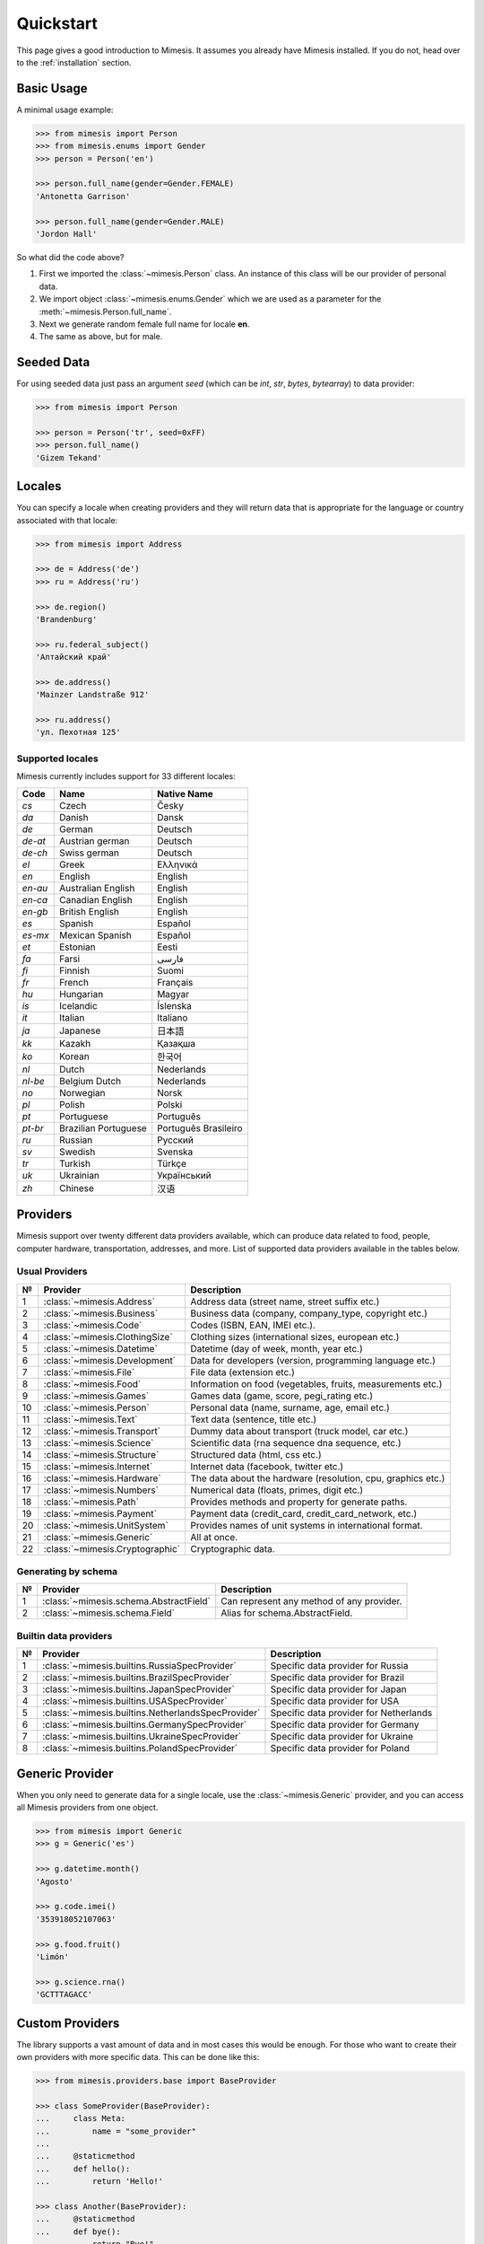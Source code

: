 .. _quickstart:

Quickstart
==========

This page gives a good introduction to Mimesis. It
assumes you already have Mimesis installed.
If you do not, head over to the :ref:`installation` section.


Basic Usage
-----------

A minimal usage example:

.. code:: python

    >>> from mimesis import Person
    >>> from mimesis.enums import Gender
    >>> person = Person('en')

    >>> person.full_name(gender=Gender.FEMALE)
    'Antonetta Garrison'

    >>> person.full_name(gender=Gender.MALE)
    'Jordon Hall'


So what did the code above?

1. First we imported the :class:`~mimesis.Person` class. An instance of this
   class will be our provider of personal data.
2. We import object :class:`~mimesis.enums.Gender` which we are used as a
   parameter for the :meth:`~mimesis.Person.full_name`.
3. Next we generate random female full name for locale **en**.
4. The same as above, but for male.


Seeded Data
-----------

For using seeded data just pass an argument *seed* (which can be *int*, *str*, *bytes*, *bytearray*)
to data provider:

.. code-block:: python

    >>> from mimesis import Person

    >>> person = Person('tr', seed=0xFF)
    >>> person.full_name()
    'Gizem Tekand'



.. _locales:

Locales
-------

You can specify a locale when creating providers and they will return data that is appropriate for
the language or country associated with that locale:

.. code-block:: python

    >>> from mimesis import Address

    >>> de = Address('de')
    >>> ru = Address('ru')

    >>> de.region()
    'Brandenburg'

    >>> ru.federal_subject()
    'Алтайский край'

    >>> de.address()
    'Mainzer Landstraße 912'

    >>> ru.address()
    'ул. Пехотная 125'



Supported locales
~~~~~~~~~~~~~~~~~

Mimesis currently includes support for 33 different locales:

=======  ====================  ====================
Code     Name                  Native Name
=======  ====================  ====================
`cs`     Czech                 Česky
`da`     Danish                Dansk
`de`     German                Deutsch
`de-at`  Austrian german       Deutsch
`de-ch`  Swiss german          Deutsch
`el`	 Greek                 Ελληνικά
`en`     English               English
`en-au`  Australian English    English
`en-ca`  Canadian English      English
`en-gb`  British English       English
`es`     Spanish               Español
`es-mx`  Mexican Spanish       Español
`et`     Estonian              Eesti
`fa`     Farsi                 فارسی
`fi`     Finnish               Suomi
`fr`     French                Français
`hu`     Hungarian             Magyar
`is`     Icelandic             Íslenska
`it`     Italian               Italiano
`ja`     Japanese              日本語
`kk`     Kazakh                Қазақша
`ko`	 Korean                한국어
`nl`     Dutch                 Nederlands
`nl-be`  Belgium Dutch         Nederlands
`no`     Norwegian             Norsk
`pl`     Polish                Polski
`pt`     Portuguese            Português
`pt-br`  Brazilian Portuguese  Português Brasileiro
`ru`     Russian               Русский
`sv`     Swedish               Svenska
`tr`     Turkish               Türkçe
`uk`     Ukrainian             Український
`zh`     Chinese               汉语
=======  ====================  ====================


Providers
---------
Mimesis support over twenty different data providers available,
which can produce data related to food, people, computer hardware,
transportation, addresses, and more. List of supported data providers
available in the tables below.

Usual Providers
~~~~~~~~~~~~~~~

+------+----------------------------------+------------------------------------------------------------------+
| №    | Provider                         | Description                                                      |
+======+==================================+==================================================================+
| 1    | :class:`~mimesis.Address`        | Address data (street name, street suffix etc.)                   |
+------+----------------------------------+------------------------------------------------------------------+
| 2    | :class:`~mimesis.Business`       | Business data (company, company\_type, copyright etc.)           |
+------+----------------------------------+------------------------------------------------------------------+
| 3    | :class:`~mimesis.Code`           | Codes (ISBN, EAN, IMEI etc.).                                    |
+------+----------------------------------+------------------------------------------------------------------+
| 4    | :class:`~mimesis.ClothingSize`   | Clothing sizes (international sizes, european etc.)              |
+------+----------------------------------+------------------------------------------------------------------+
| 5    | :class:`~mimesis.Datetime`       | Datetime (day of week, month, year etc.)                         |
+------+----------------------------------+------------------------------------------------------------------+
| 6    | :class:`~mimesis.Development`    | Data for developers (version, programming language etc.)         |
+------+----------------------------------+------------------------------------------------------------------+
| 7    | :class:`~mimesis.File`           | File data (extension etc.)                                       |
+------+----------------------------------+------------------------------------------------------------------+
| 8    | :class:`~mimesis.Food`           | Information on food (vegetables, fruits, measurements etc.)      |
+------+----------------------------------+------------------------------------------------------------------+
| 9    | :class:`~mimesis.Games`          | Games data (game, score, pegi\_rating etc.)                      |
+------+----------------------------------+------------------------------------------------------------------+
| 10   | :class:`~mimesis.Person`         | Personal data (name, surname, age, email etc.)                   |
+------+----------------------------------+------------------------------------------------------------------+
| 11   | :class:`~mimesis.Text`           | Text data (sentence, title etc.)                                 |
+------+----------------------------------+------------------------------------------------------------------+
| 12   | :class:`~mimesis.Transport`      | Dummy data about transport (truck model, car etc.)               |
+------+----------------------------------+------------------------------------------------------------------+
| 13   | :class:`~mimesis.Science`        | Scientific data (rna sequence dna sequence, etc.)                |
+------+----------------------------------+------------------------------------------------------------------+
| 14   | :class:`~mimesis.Structure`      | Structured data (html, css etc.)                                 |
+------+----------------------------------+------------------------------------------------------------------+
| 15   | :class:`~mimesis.Internet`       | Internet data (facebook, twitter etc.)                           |
+------+----------------------------------+------------------------------------------------------------------+
| 16   | :class:`~mimesis.Hardware`       | The data about the hardware (resolution, cpu, graphics etc.)     |
+------+----------------------------------+------------------------------------------------------------------+
| 17   | :class:`~mimesis.Numbers`        | Numerical data (floats, primes, digit etc.)                      |
+------+----------------------------------+------------------------------------------------------------------+
| 18   | :class:`~mimesis.Path`           | Provides methods and property for generate paths.                |
+------+----------------------------------+------------------------------------------------------------------+
| 19   | :class:`~mimesis.Payment`        | Payment data (credit_card, credit_card_network, etc.)            |
+------+----------------------------------+------------------------------------------------------------------+
| 20   | :class:`~mimesis.UnitSystem`     | Provides names of unit systems in international format.          |
+------+----------------------------------+------------------------------------------------------------------+
| 21   | :class:`~mimesis.Generic`        | All at once.                                                     |
+------+----------------------------------+------------------------------------------------------------------+
| 22   | :class:`~mimesis.Cryptographic`  | Cryptographic data.                                              |
+------+----------------------------------+------------------------------------------------------------------+


Generating by schema
~~~~~~~~~~~~~~~~~~~~

+------+----------------------------------------+----------------------------------------------+
| №    | Provider                               | Description                                  |
+======+========================================+==============================================+
|  1   | :class:`~mimesis.schema.AbstractField` | Can represent any method of any provider.    |
+------+----------------------------------------+----------------------------------------------+
|  2   | :class:`~mimesis.schema.Field`         | Alias for schema.AbstractField.              |
+------+----------------------------------------+----------------------------------------------+



Builtin data providers
~~~~~~~~~~~~~~~~~~~~~~

+------+----------------------------------------------------+--------------------------------------------+
| №    | Provider                                           | Description                                |
+======+====================================================+============================================+
|  1   | :class:`~mimesis.builtins.RussiaSpecProvider`      | Specific data provider for Russia          |
+------+----------------------------------------------------+--------------------------------------------+
|  2   | :class:`~mimesis.builtins.BrazilSpecProvider`      | Specific data provider for Brazil          |
+------+----------------------------------------------------+--------------------------------------------+
|  3   | :class:`~mimesis.builtins.JapanSpecProvider`       | Specific data provider for Japan           |
+------+----------------------------------------------------+--------------------------------------------+
|  4   | :class:`~mimesis.builtins.USASpecProvider`         | Specific data provider for USA             |
+------+----------------------------------------------------+--------------------------------------------+
|  5   | :class:`~mimesis.builtins.NetherlandsSpecProvider` | Specific data provider for Netherlands     |
+------+----------------------------------------------------+--------------------------------------------+
|  6   | :class:`~mimesis.builtins.GermanySpecProvider`     | Specific data provider for Germany         |
+------+----------------------------------------------------+--------------------------------------------+
|  7   | :class:`~mimesis.builtins.UkraineSpecProvider`     | Specific data provider for Ukraine         |
+------+----------------------------------------------------+--------------------------------------------+
|  8   | :class:`~mimesis.builtins.PolandSpecProvider`      | Specific data provider for Poland          |
+------+----------------------------------------------------+--------------------------------------------+

Generic Provider
----------------

When you only need to generate data for a single locale, use the :class:`~mimesis.Generic` provider,
and you can access all Mimesis providers from one object.

.. code-block:: python

    >>> from mimesis import Generic
    >>> g = Generic('es')

    >>> g.datetime.month()
    'Agosto'

    >>> g.code.imei()
    '353918052107063'

    >>> g.food.fruit()
    'Limón'

    >>> g.science.rna()
    'GCTTTAGACC'



Custom Providers
----------------

The library supports a vast amount of data and in most cases this would
be enough. For those who want to create their own providers with more
specific data. This can be done like this:

.. code:: python

    >>> from mimesis.providers.base import BaseProvider

    >>> class SomeProvider(BaseProvider):
    ...     class Meta:
    ...         name = "some_provider"
    ...
    ...     @staticmethod
    ...     def hello():
    ...         return 'Hello!'

    >>> class Another(BaseProvider):
    ...     @staticmethod
    ...     def bye():
    ...         return "Bye!"

    >>> generic.add_provider(SomeProvider)
    >>> generic.add_provider(Another)

    >>> generic.some_provider.hello()
    'Hello!'

    >>> generic.another.bye()
    'Bye!'

You can also add multiple providers:

.. code:: python

    >>> generic.add_providers(SomeProvider, Another)
    >>> generic.some_provider.hello()
    'Hello!'
    >>> generic.another.bye()
    'Bye!'

Everything is pretty easy and self-explanatory here, therefore, we will
only clarify one moment — attribute *name*, class *Meta* is the name
of a class through which access to methods of user-class providers is
carried out. By default class name is the name of the class in lowercase 
letters.


Built-in Providers
------------------

Most countries, where only one language is official, have data typical
only for these particular countries. For example, «CPF» for Brazil
(**pt-br**), «SSN» for USA (**en**). This kind of data can cause
discomfort and meddle with the order (or at least annoy) by being
present in all the objects regardless of the chosen language standard.
You can see that for yourselves by looking at the example (the code
won’t run):

.. code:: python

    >>> from mimesis import Person
    >>> person = Person('en')

    >>> person.ssn()
    >>> person.cpf()

We bet everyone would agree that this does not look too good.
Perfectionists, as we are, have taken care of this in a way that some
specific regional provider would not bother other providers for other
regions. For this reason, class providers with locally-specific data are
separated into a special sub-package (**mimesis.builtins**) for keeping
a common class structure for all languages and their objects.

Here’s how it works:

.. code:: python

    >>> from mimesis import Generic
    >>> from mimesis.builtins import BrazilSpecProvider

    >>> generic = Generic('pt-br')
    >>> generic.add_provider(BrazilSpecProvider)
    >>> generic.brazil_provider.cpf()
    '696.441.186-00'

If you want to change default name of built-in provider, just change
value of attribute *name*, class *Meta* of the builtin provider:

.. code:: python

    >>> BrazilSpecProvider.Meta.name = 'brasil'
    >>> generic.add_provider(BrazilSpecProvider)
    >>> generic.brasil.cpf()
    '019.775.929-70'

Or just inherit the class and override the value of attribute *name*
of class *Meta* of the provider (in our case this is :class:`~mimesis.builtins.BrazilSpecProvider`) :

.. code:: python

    >>> class Brasil(BrazilSpecProvider):
    ...
    ...     class Meta:
    ...         name = "brasil"
    ...
    >>> generic.add_provider(Brasil)
    >>> generic.brasil.cnpj()
    '55.806.487/7994-45'

Generally, you don’t need to add built-it classes to the object
:class:`~mimesis.Generic`. It was done in the example with the single purpose of
demonstrating in which cases you should add a built-in class provider to
the object :class:`~mimesis.Generic`. You can use it directly, as shown below:

.. code:: python

    >>> from mimesis.builtins import RussiaSpecProvider
    >>> from mimesis.enums import Gender
    >>> ru = RussiaSpecProvider()

    >>> ru.patronymic(gender=Gender.FEMALE)
    'Петровна'

    >>> ru.patronymic(gender=Gender.MALE)
    'Бенедиктович'


Generating by Schema
--------------------

For generating data by schema, just create an instance of :class:`~mimesis.schema.Field`
object, which takes any string which represents the name of data
provider in format *provider.method_name* (explicitly defines that the
method *method_name* belongs to data-provider *provider*) or *method* (will be
chosen the first provider which has a method *method_name*) and the
**\**kwargs** of the method *method_name*, after that you should
describe the schema in lambda function and pass it to
the object :class:`~mimesis.schema.Schema` and call method :meth:`~mimesis.schema.Schema.create`.

Optionally, you can apply a *key function* to result returned by the
method, to do it, just pass the parameter `key` with a callable object
which returns final result.

Example of usage:

.. code:: python

    >>> from mimesis.schema import Field, Schema
    >>> from mimesis.enums import Gender
    >>> _ = Field('en')
    >>> description = (
    ...     lambda: {
    ...         'id': _('uuid'),
    ...         'name': _('text.word'),
    ...         'version': _('version', pre_release=True),
    ...         'timestamp': _('timestamp', posix=False),
    ...         'owner': {
    ...             'email': _('person.email', key=str.lower),
    ...             'token': _('token'),
    ...             'creator': _('full_name', gender=Gender.FEMALE),
    ...         },
    ...     }
    ... )
    >>> schema = Schema(schema=description)
    >>> schema.create(iterations=1)

Output:

.. code:: json

    [
      {
        "owner": {
          "email": "aisling2032@yahoo.com",
          "token": "cc8450298958f8b95891d90200f189ef591cf2c27e66e5c8f362f839fcc01370",
          "creator": "Veronika Dyer"
        },
        "name": "pleasure",
        "version": "4.3.1-rc.5",
        "id": "33abf08a-77fd-1d78-86ae-04d88443d0e0",
        "timestamp": "2018-07-29T15:25:02Z"
      }
    ]

By default, :class:`~mimesis.schema.Field` works only with providers which supported by :class:`~mimesis.Generic`,
to change this behavior should be passed parameter *providers* with a sequence of data providers:

.. code:: python

    >>> from mimesis.schema import Field
    >>> from mimesis import builtins as b

    >>> extra = (
    ...     b.RussiaSpecProvider,
    ...     b.NetherlandsSpecProvider,
    ... )
    >>> _ = Field('en', providers=extra)

    >>> _('snils')
    '239-315-742-84'

    >>> _('bsn')
    '657340522'


Decorators
----------

If your locale belongs to the family of Cyrillic languages, but you need
latinized locale-specific data, then you can use decorator :func:`~mimesis.decorators.romanized` which
help you romanize your data.

Example of usage for romanization of Russian full name:

.. code:: python

    >>> from mimesis.decorators import romanized

    >>> @romanized('ru')
    ... def russian_name():
    ...     return 'Вероника Денисова'

    >>> russian_name()
    'Veronika Denisova'

At this moment it works only for Russian (**ru**),
Ukrainian (**uk**) and Kazakh (**kk**):
